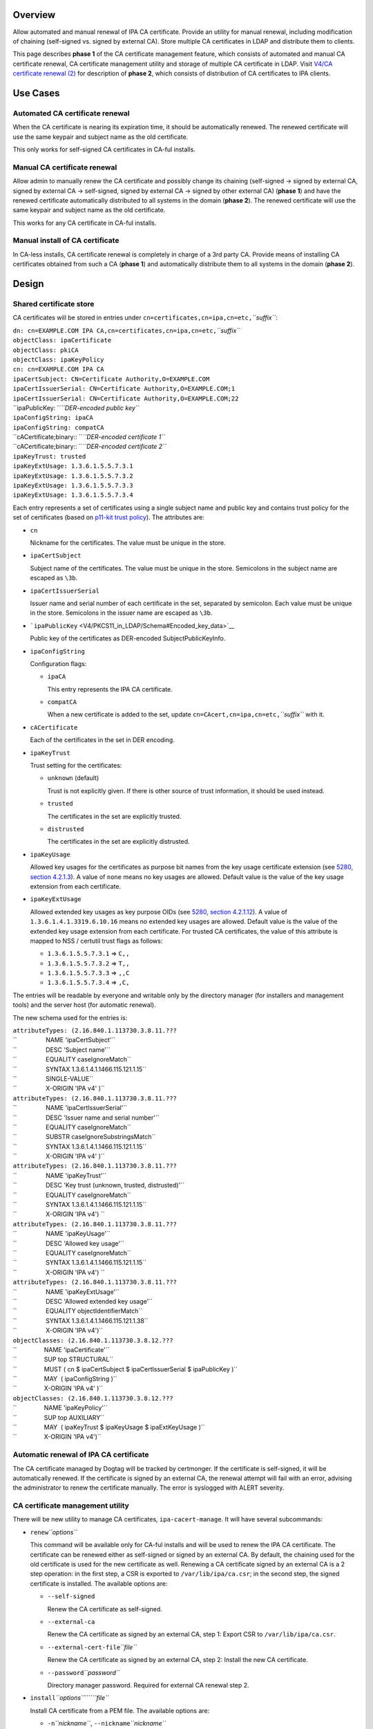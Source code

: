 Overview
--------

Allow automated and manual renewal of IPA CA certificate. Provide an
utility for manual renewal, including modification of chaining
(self-signed vs. signed by external CA). Store multiple CA certificates
in LDAP and distribute them to clients.

This page describes **phase 1** of the CA certificate management
feature, which consists of automated and manual CA certificate renewal,
CA certificate management utility and storage of multiple CA certificate
in LDAP. Visit `V4/CA certificate renewal
(2) <V4/CA_certificate_renewal_(2)>`__ for description of **phase 2**,
which consists of distribution of CA certificates to IPA clients.

.. _use_cases:

Use Cases
---------

.. _automated_ca_certificate_renewal:

Automated CA certificate renewal
~~~~~~~~~~~~~~~~~~~~~~~~~~~~~~~~

When the CA certificate is nearing its expiration time, it should be
automatically renewed. The renewed certificate will use the same keypair
and subject name as the old certificate.

This only works for self-signed CA certificates in CA-ful installs.

.. _manual_ca_certificate_renewal:

Manual CA certificate renewal
~~~~~~~~~~~~~~~~~~~~~~~~~~~~~

Allow admin to manually renew the CA certificate and possibly change its
chaining (self-signed → signed by external CA, signed by external CA →
self-signed, signed by external CA → signed by other external CA)
(**phase 1**) and have the renewed certificate automatically distributed
to all systems in the domain (**phase 2**). The renewed certificate will
use the same keypair and subject name as the old certificate.

This works for any CA certificate in CA-ful installs.

.. _manual_install_of_ca_certificate:

Manual install of CA certificate
~~~~~~~~~~~~~~~~~~~~~~~~~~~~~~~~

In CA-less installs, CA certificate renewal is completely in charge of a
3rd party CA. Provide means of installing CA certificates obtained from
such a CA (**phase 1**) and automatically distribute them to all systems
in the domain (**phase 2**).

Design
------

.. _shared_certificate_store:

Shared certificate store
~~~~~~~~~~~~~~~~~~~~~~~~

CA certificates will be stored in entries under
``cn=certificates,cn=ipa,cn=etc,``\ *``suffix``*:

| ``dn: cn=EXAMPLE.COM IPA CA,cn=certificates,cn=ipa,cn=etc,``\ *``suffix``*
| ``objectClass: ipaCertificate``
| ``objectClass: pkiCA``
| ``objectClass: ipaKeyPolicy``
| ``cn: cn=EXAMPLE.COM IPA CA``
| ``ipaCertSubject: CN=Certificate Authority,O=EXAMPLE.COM``
| ``ipaCertIssuerSerial: CN=Certificate Authority,O=EXAMPLE.COM;1``
| ``ipaCertIssuerSerial: CN=Certificate Authority,O=EXAMPLE.COM;22``
| ``ipaPublicKey: ``\ *``DER-encoded public key``*
| ``ipaConfigString: ipaCA``
| ``ipaConfigString: compatCA``
| ``cACertificate;binary:: ``\ *``DER-encoded certificate 1``*
| ``cACertificate;binary:: ``\ *``DER-encoded certificate 2``*
| ``ipaKeyTrust: trusted``
| ``ipaKeyExtUsage: 1.3.6.1.5.5.7.3.1``
| ``ipaKeyExtUsage: 1.3.6.1.5.5.7.3.2``
| ``ipaKeyExtUsage: 1.3.6.1.5.5.7.3.3``
| ``ipaKeyExtUsage: 1.3.6.1.5.5.7.3.4``

Each entry represents a set of certificates using a single subject name
and public key and contains trust policy for the set of certificates
(based on `p11-kit trust
policy <http://p11-glue.freedesktop.org/doc/storing-trust-policy/index.html>`__).
The attributes are:

-  ``cn``

   Nickname for the certificates. The value must be unique in the store.

-  ``ipaCertSubject``

   Subject name of the certificates. The value must be unique in the
   store. Semicolons in the subject name are escaped as ``\3b``.

-  ``ipaCertIssuerSerial``

   Issuer name and serial number of each certificate in the set,
   separated by semicolon. Each value must be unique in the store.
   Semicolons in the issuer name are escaped as ``\3b``.

-  ```ipaPublicKey`` <V4/PKCS11_in_LDAP/Schema#Encoded_key_data>`__

   Public key of the certificates as DER-encoded SubjectPublicKeyInfo.

-  ``ipaConfigString``

   Configuration flags:

   -  ``ipaCA``

      This entry represents the IPA CA certificate.

   -  ``compatCA``

      When a new certificate is added to the set, update
      ``cn=CAcert,cn=ipa,cn=etc,``\ *``suffix``* with it.

-  ``cACertificate``

   Each of the certificates in the set in DER encoding.

-  ``ipaKeyTrust``

   Trust setting for the certificates:

   -  ``unknown`` (default)

      Trust is not explicitly given. If there is other source of trust
      information, it should be used instead.

   -  ``trusted``

      The certificates in the set are explicitly trusted.

   -  ``distrusted``

      The certificates in the set are explicitly distrusted.

-  ``ipaKeyUsage``

   Allowed key usages for the certificates as purpose bit names from the
   key usage certificate extension (see `5280, section
   4.2.1.3 <http://tools.ietf.org/html/rfc5280#section-4.2.1.3%7CRFC>`__).
   A value of ``none`` means no key usages are allowed. Default value is
   the value of the key usage extension from each certificate.

-  ``ipaKeyExtUsage``

   Allowed extended key usages as key purpose OIDs (see `5280, section
   4.2.1.12 <http://tools.ietf.org/html/rfc5280#section-4.2.1.12%7CRFC>`__).
   A value of ``1.3.6.1.4.1.3319.6.10.16`` means no extended key usages
   are allowed. Default value is the value of the extended key usage
   extension from each certificate.
   For trusted CA certificates, the value of this attribute is mapped to
   NSS / certutil trust flags as follows:

   -  ``1.3.6.1.5.5.7.3.1`` ⇒ ``C,,``
   -  ``1.3.6.1.5.5.7.3.2`` ⇒ ``T,,``
   -  ``1.3.6.1.5.5.7.3.3`` ⇒ ``,,C``
   -  ``1.3.6.1.5.5.7.3.4`` ⇒ ``,C,``

The entries will be readable by everyone and writable only by the
directory manager (for installers and management tools) and the server
host (for automatic renewal).

The new schema used for the entries is:

| ``attributeTypes: (2.16.840.1.113730.3.8.11.???``
| ``                 NAME 'ipaCertSubject'``
| ``                 DESC 'Subject name'``
| ``                 EQUALITY caseIgnoreMatch``
| ``                 SYNTAX 1.3.6.1.4.1.1466.115.121.1.15``
| ``                 SINGLE-VALUE``
| ``                 X-ORIGIN 'IPA v4' )``
| ``attributeTypes: (2.16.840.1.113730.3.8.11.???``
| ``                 NAME 'ipaCertIssuerSerial'``
| ``                 DESC 'Issuer name and serial number'``
| ``                 EQUALITY caseIgnoreMatch``
| ``                 SUBSTR caseIgnoreSubstringsMatch``
| ``                 SYNTAX 1.3.6.1.4.1.1466.115.121.1.15``
| ``                 X-ORIGIN 'IPA v4' )``
| ``attributeTypes: (2.16.840.1.113730.3.8.11.???``
| ``                 NAME 'ipaKeyTrust'``
| ``                 DESC 'Key trust (unknown, trusted, distrusted)'``
| ``                 EQUALITY caseIgnoreMatch``
| ``                 SYNTAX 1.3.6.1.4.1.1466.115.121.1.15``
| ``                 X-ORIGIN 'IPA v4') ``
| ``attributeTypes: (2.16.840.1.113730.3.8.11.???``
| ``                 NAME 'ipaKeyUsage'``
| ``                 DESC 'Allowed key usage'``
| ``                 EQUALITY caseIgnoreMatch``
| ``                 SYNTAX 1.3.6.1.4.1.1466.115.121.1.15``
| ``                 X-ORIGIN 'IPA v4') ``
| ``attributeTypes: (2.16.840.1.113730.3.8.11.???``
| ``                 NAME 'ipaKeyExtUsage'``
| ``                 DESC 'Allowed extended key usage'``
| ``                 EQUALITY objectIdentifierMatch``
| ``                 SYNTAX 1.3.6.1.4.1.1466.115.121.1.38``
| ``                 X-ORIGIN 'IPA v4')``
| ``objectClasses: (2.16.840.1.113730.3.8.12.???``
| ``                NAME 'ipaCertificate'``
| ``                SUP top STRUCTURAL``
| ``                MUST ( cn $ ipaCertSubject $ ipaCertIssuerSerial $ ipaPublicKey )``
| ``                MAY  ( ipaConfigString )``
| ``                X-ORIGIN 'IPA v4' )``
| ``objectClasses: (2.16.840.1.113730.3.8.12.???``
| ``                NAME 'ipaKeyPolicy'``
| ``                SUP top AUXILIARY``
| ``                MAY  ( ipaKeyTrust $ ipaKeyUsage $ ipaExtKeyUsage )``
| ``                X-ORIGIN 'IPA v4')``

.. _automatic_renewal_of_ipa_ca_certificate:

Automatic renewal of IPA CA certificate
~~~~~~~~~~~~~~~~~~~~~~~~~~~~~~~~~~~~~~~

The CA certificate managed by Dogtag will be tracked by certmonger. If
the certificate is self-signed, it will be automatically renewed. If the
certificate is signed by an external CA, the renewal attempt will fail
with an error, advising the administrator to renew the certificate
manually. The error is syslogged with ALERT severity.

.. _ca_certificate_management_utility:

CA certificate management utility
~~~~~~~~~~~~~~~~~~~~~~~~~~~~~~~~~

There will be new utility to manage CA certificates,
``ipa-cacert-manage``. It will have several subcommands:

-  ``renew``\ *``options``*

   This command will be available only for CA-ful installs and will be
   used to renew the IPA CA certificate. The certificate can be renewed
   either as self-signed or signed by an external CA. By default, the
   chaining used for the old certificate is used for the new certificate
   as well. Renewing a CA certificate signed by an external CA is a 2
   step operation: in the first step, a CSR is exported to
   ``/var/lib/ipa/ca.csr``; in the second step, the signed certificate
   is installed.
   The available options are:

   -  ``--self-signed``

      Renew the CA certificate as self-signed.

   -  ``--external-ca``

      Renew the CA certificate as signed by an external CA, step 1:
      Export CSR to ``/var/lib/ipa/ca.csr``.

   -  ``--external-cert-file``\ *``file``*

      Renew the CA certificate as signed by an external CA, step 2:
      Install the new CA certificate.

   -  ``--password``\ *``password``*

      Directory manager password. Required for external CA renewal step
      2.

-  ``install``\ *``options``*\ ````\ *``file``*

   Install CA certificate from a PEM file.
   The available options are:

   -  ``-n``\ *``nickname``*, ``--nickname``\ *``nickname``*

      Nickname for the certificate.

   -  ``-t``\ *``flags``*, ``--trust-flags``\ *``flags``*

      Trust flags for the certificate in NSS / certutil format.

.. _client_certificate_update_utility:

Client certificate update utility
~~~~~~~~~~~~~~~~~~~~~~~~~~~~~~~~~

There will be new utility, ``ipa-certupdate``, for updating CA
certificates on clients with up-to-date data from LDAP. Until **phase
2** is complete, running it manually will be the only way to update the
CA certificates after installation.

Implementation
--------------

In CA-ful installs, CA certificate renewal is handled by certmonger.
Automatic renewal is handled by certmonger itself. In manual renewal,
``ipa-cacert-manage`` resubmits the certmonger request for the CA
certificate. If the CA certificate is self-signed, the request is
submitted directly to Dogtag. If the CA certificate is signed by an
external CA, ``ipa-cacert-manage`` exports the CSR created by certmonger
to ``/var/lib/ipa/ca.csr`` in the first step. In the seconds step, it
updates ``cn=ca_renewal,cn=ipa,cn=etc,``\ *``suffix``* so that the new
CA certificate can be picked up by certmonger and resubmits the
certmonger request. In the post-save command of the certmonger request,
the renewed CA certificate is added to
``cn=certificates,cn=ipa,cn=etc,``\ *``suffix``*.

When installing new CA certificate manually, ``ipa-cacert-manage`` adds
the certificate directly to
``cn=certificates,cn=ipa,cn=etc,``\ *``suffix``*.

When a CA certificate is renewed, its previous version is not removed to
allow rollover.

.. _feature_management:

Feature Management
------------------

UI
~~

N/A

CLI
~~~

See `design <#CA_certificate_management_utility>`__.

Installers
~~~~~~~~~~

N/A

Upgrade
-------

Old clients will look for IPA CA certificate in
``cn=CAcert,cn=ipa,cn=etc,``\ *``suffix``*. A copy of the most recent
IPA CA certificate needs to be maintained in this entry for
compatibility with old clients.

Old servers do not have
``cn=certificates,cn=ipa,cn=etc,``\ *``suffix``*. Client installer has
to look for CA certificates both in this entry and in
``cn=CAcert,cn=ipa,cn=etc,``\ *``suffix``* for compatibility with old
servers.

.. _how_to_test:

How to Test
-----------

.. _automated_ca_certificate_renewal_1:

Automated CA certificate renewal
~~~~~~~~~~~~~~~~~~~~~~~~~~~~~~~~

#. Install IPA server with CA (either self-signed or signed by external
   CA)
#. Get the expiration date of the IPA CA certificate:

      ::

         # getcert list -d /etc/pki/pki-tomcat/alias -n 'caSigningCert cert-pki-ca'

#. Move system time 3 weeks before the expiration date
#. Check the status of the certmonger request:

      ::

         # getcert list -d /etc/pki/pki-tomcat/alias -n 'caSigningCert cert-pki-ca'

#. If the IPA CA was installed self-signed:

   #. Wait for the certmonger request to complete, it should end up with
      MONITORING status
   #. Check that the renewed CA certificate was added to the LDAP
      certificate store and to the ``/etc/pki/pki-tomcat/alias`` NSS
      database

#. If the IPA CA was installed signed by external CA:

   #. Wait for the certmonger request to complete, it should end up with
      CA_WORKING status
   #. Check that an error was syslogged with ALERT severity

.. _manual_ca_certificate_renewal_1:

Manual CA certificate renewal
~~~~~~~~~~~~~~~~~~~~~~~~~~~~~

#. Install IPA server with CA (either self-signed or signed by external
   CA)
#. To renew the IPA CA certificate as self-signed:

   #. Run ``ipa-cacert-manage renew``, if the IPA CA was not installed
      self-signed, add the ``--self-signed`` option
   #. Wait for the command to complete
   #. Check that the renewed CA certificate was added to the LDAP
      certificate store and to the ``/etc/pki/pki-tomcat/alias`` NSS
      database

#. To renew the IPA CA certificate as signed by external CA:

   #. Run ``ipa-cacert-manage renew``, if the IPA CA was not installed
      signed by external CA, add the ``--external-ca`` option
   #. The command will produce a CSR file at ``/var/lib/ipa/ca.csr``
   #. Sign the CSR file with the external CA to get the renewed CA
      certificate
   #. Run ``ipa-cacert-manage renew``, specify the renewed CA
      certificate and external CA certificate chain files in the
      ``--external-cert-file`` option
   #. Wait for the command to complete
   #. Check that the renewed CA certificate and the external CA
      certificate were added to the LDAP certificate store and to the
      ``/etc/pki/pki-tomcat/alias`` NSS database

.. _manual_install_of_ca_certificate_1:

Manual install of CA certificate
~~~~~~~~~~~~~~~~~~~~~~~~~~~~~~~~

#. Install IPA server
#. Run ``ipa-cacert-manage install`` to install the CA certificate
#. Check that the certificate was added to the LDAP certificate store

.. _manual_update_of_local_ca_certificate_files:

Manual update of local CA certificate files
~~~~~~~~~~~~~~~~~~~~~~~~~~~~~~~~~~~~~~~~~~~

#. Install IPA server(s) and possibly client(s)
#. Renew or install CA certificate(s)
#. Run ``ipa-certupdate`` on either a server or a client
#. Check that the ``/etc/ipa/nssdb`` and ``/etc/pki/nssdb`` NSS
   databases and the ``/etc/ipa/ca.crt`` file were updated with CA
   certificates from the LDAP certificate store
#. If on a server, additionaly check that the
   ``/etc/dirsrv/slapd-REALM`` and ``/etc/httpd/alias`` NSS databases
   and the ``/usr/share/ipa/html/ca.crt`` file were updated as well
#. If on a server with a CA, additionaly check that the
   ``/etc/pki/pki-tomcat/alias`` NSS database was updated as well

.. _test_plan:

Test Plan
---------

TODO

.. _rfe_author:

RFE Author
----------

`Jan Cholasta <User:Jcholast>`__
